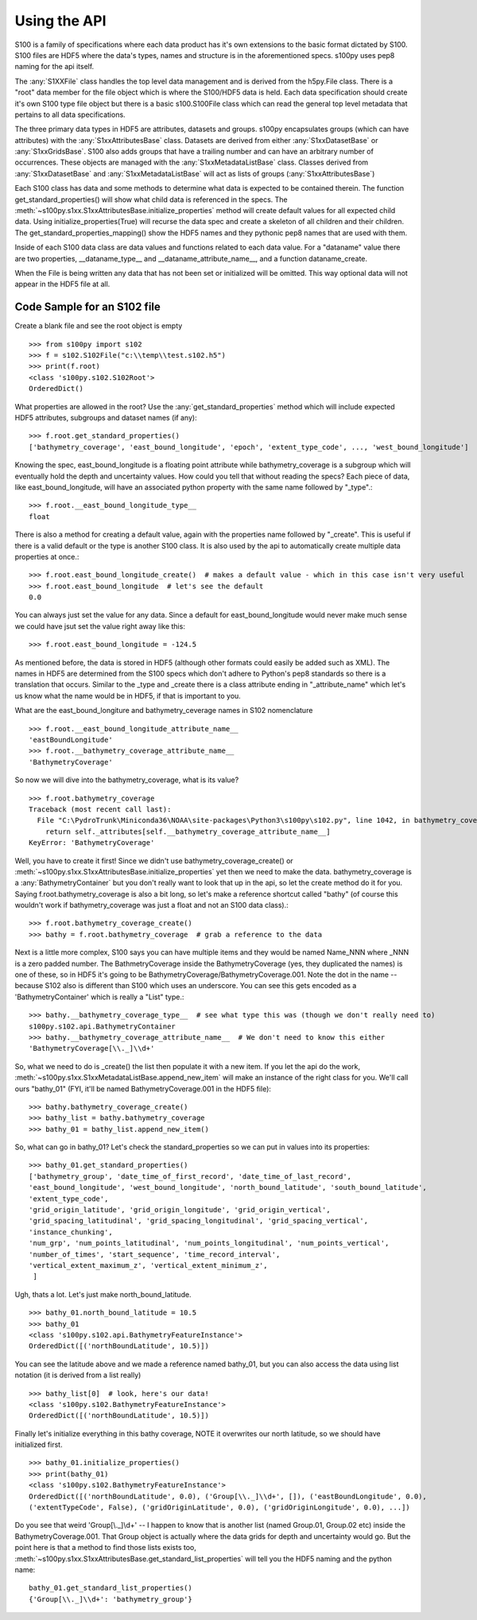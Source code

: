 Using the API
=============

S100 is a family of specifications where each data product has it's own extensions to the basic format dictated
by S100.  S100 files are HDF5 where the data's types, names and structure is in the aforementioned specs.
s100py uses pep8 naming for the api itself.

The :any:`S1XXFile` class handles the top level data management and is derived from the h5py.File class.
There is a "root" data member for the file object which is where the S100/HDF5 data is held.
Each data specification should create it's own S100 type file object but there is a basic s100.S100File class
which can read the general top level metadata that pertains to all data specifications.

The three primary data types in HDF5 are attributes, datasets and groups.  s100py encapsulates groups
(which can have attributes) with the :any:`S1xxAttributesBase` class.
Datasets are derived from either :any:`S1xxDatasetBase` or :any:`S1xxGridsBase`.
S100 also adds groups that have a trailing number and can have an arbitrary number of occurrences.
These objects are managed with the :any:`S1xxMetadataListBase` class.
Classes derived from :any:`S1xxDatasetBase` and  :any:`S1xxMetadataListBase` will act as
lists of groups (:any:`S1xxAttributesBase`)

Each S100 class has data and some methods to determine what data is expected to be contained therein.
The function get_standard_properties() will show what child data is referenced in the specs.
The :meth:`~s100py.s1xx.S1xxAttributesBase.initialize_properties` method will create default values for all expected child data.
Using initialize_properties(True) will recurse the data spec and create a skeleton of all children and their children.
The get_standard_properties_mapping() show the HDF5 names and they pythonic pep8 names that are used with them.

Inside of each S100 data class are data values and functions related to each data value.
For a "dataname" value there are two properties, __dataname_type__ and __dataname_attribute_name__,
and a function dataname_create.

When the File is being written any data that has not been set or initialized will be omitted.
This way optional data will not appear in the HDF5 file at all.

Code Sample for an S102 file
----------------------------

Create a blank file and see the root object is empty ::

    >>> from s100py import s102
    >>> f = s102.S102File("c:\\temp\\test.s102.h5")
    >>> print(f.root)
    <class 's100py.s102.S102Root'>
    OrderedDict()

What properties are allowed in the root?  Use the :any:`get_standard_properties` method which will include expected
HDF5 attributes, subgroups and dataset names (if any)::

    >>> f.root.get_standard_properties()
    ['bathymetry_coverage', 'east_bound_longitude', 'epoch', 'extent_type_code', ..., 'west_bound_longitude']

Knowing the spec, east_bound_longitude is a floating point attribute while bathymetry_coverage is a subgroup which
will eventually hold the depth and uncertainty values.  How could you tell that without reading the specs?
Each piece of data, like east_bound_longitude, will have an associated python property with the same
name followed by "_type".::

    >>> f.root.__east_bound_longitude_type__
    float

There is also a method for creating a default value, again with the properties name followed by "_create".
This is useful if there is a valid default or the type is another S100 class.
It is also used by the api to automatically create multiple data properties at once.::

    >>> f.root.east_bound_longitude_create()  # makes a default value - which in this case isn't very useful
    >>> f.root.east_bound_longitude  # let's see the default
    0.0

You can always just set the value for any data.  Since a default for east_bound_longitude would never make much sense
we could have jsut set the value right away like this::

    >>> f.root.east_bound_longitude = -124.5

As mentioned before, the data is stored in HDF5 (although other formats could easily be added such as XML).
The names in HDF5 are determined from the S100 specs which don't adhere to Python's pep8 standards so there is
a translation that occurs.  Similar to the _type and _create there is a class attribute ending in "_attribute_name"
which let's us know what the name would be in HDF5, if that is important to you.

What are the east_bound_longiture and bathymetry_ceverage names in S102 nomenclature ::

    >>> f.root.__east_bound_longitude_attribute_name__
    'eastBoundLongitude'
    >>> f.root.__bathymetry_coverage_attribute_name__
    'BathymetryCoverage'

So now we will dive into the bathymetry_coverage, what is its value? ::

    >>> f.root.bathymetry_coverage
    Traceback (most recent call last):
      File "C:\PydroTrunk\Miniconda36\NOAA\site-packages\Python3\s100py\s102.py", line 1042, in bathymetry_coverage
        return self._attributes[self.__bathymetry_coverage_attribute_name__]
    KeyError: 'BathymetryCoverage'

Well, you have to create it first!  Since we didn't use bathymetry_coverage_create() or
:meth:`~s100py.s1xx.S1xxAttributesBase.initialize_properties`  yet then we need to make the data.
bathymetry_coverage is a :any:`BathymetryContainer` but you don't really want to look that up in the api,
so let the create method do it for you.  Saying f.root.bathymetry_coverage is also a bit long, so let's make a reference
shortcut called "bathy"
(of course this wouldn't work if bathymetry_coverage was just a float and not an S100 data class).::

    >>> f.root.bathymetry_coverage_create()
    >>> bathy = f.root.bathymetry_coverage  # grab a reference to the data

Next is a little more complex, S100 says you can have multiple items and they would be named Name_NNN where _NNN
is a zero padded number.  The BathmetryCoverage inside the BathymetryCoverage (yes, they duplicated the names)
is one of these, so in HDF5 it's going to be BathymetryCoverage/BathymetryCoverage.001.  Note the dot in the name --
because S102 also is different than S100 which uses an underscore.
You can see this gets encoded as a 'BathymetryContainer' which is really a "List" type.::

    >>> bathy.__bathymetry_coverage_type__  # see what type this was (though we don't really need to)
    s100py.s102.api.BathymetryContainer
    >>> bathy.__bathymetry_coverage_attribute_name__  # We don't need to know this either
    'BathymetryCoverage[\\._]\\d+'

So, what we need to do is _create() the list then populate it with a new item.
If you let the api do the work, :meth:`~s100py.s1xx.S1xxMetadataListBase.append_new_item` will make an instance of
the right class for you.  We'll call ours "bathy_01" (FYI, it'll be named BathymetryCoverage.001 in the HDF5 file)::

    >>> bathy.bathymetry_coverage_create()
    >>> bathy_list = bathy.bathymetry_coverage
    >>> bathy_01 = bathy_list.append_new_item()

So, what can go in bathy_01?  Let's check the standard_properties so we can put in values into its properties::

    >>> bathy_01.get_standard_properties()
    ['bathymetry_group', 'date_time_of_first_record', 'date_time_of_last_record',
    'east_bound_longitude', 'west_bound_longitude', 'north_bound_latitude', 'south_bound_latitude',
    'extent_type_code',
    'grid_origin_latitude', 'grid_origin_longitude', 'grid_origin_vertical',
    'grid_spacing_latitudinal', 'grid_spacing_longitudinal', 'grid_spacing_vertical',
    'instance_chunking',
    'num_grp', 'num_points_latitudinal', 'num_points_longitudinal', 'num_points_vertical',
    'number_of_times', 'start_sequence', 'time_record_interval',
    'vertical_extent_maximum_z', 'vertical_extent_minimum_z',
     ]

Ugh, thats a lot.  Let's just make north_bound_latitude. ::

    >>> bathy_01.north_bound_latitude = 10.5
    >>> bathy_01
    <class 's100py.s102.api.BathymetryFeatureInstance'>
    OrderedDict([('northBoundLatitude', 10.5)])

You can see the latitude above and we made a reference named bathy_01,
but you can also access the data using list notation (it is derived from a list really) ::

    >>> bathy_list[0]  # look, here's our data!
    <class 's100py.s102.BathymetryFeatureInstance'>
    OrderedDict([('northBoundLatitude', 10.5)])

Finally let's initialize everything in this bathy coverage,  NOTE it overwrites our north latitude,
so we should have initialized first. ::

    >>> bathy_01.initialize_properties()
    >>> print(bathy_01)
    <class 's100py.s102.BathymetryFeatureInstance'>
    OrderedDict([('northBoundLatitude', 0.0), ('Group[\\._]\\d+', []), ('eastBoundLongitude', 0.0),
    ('extentTypeCode', False), ('gridOriginLatitude', 0.0), ('gridOriginLongitude', 0.0), ...])

Do you see that weird 'Group[\\._]\\d+' -- I happen to know that is another list (named Group.01, Group.02 etc)
inside the BathymetryCoverage.001.  That Group object is actually where the data grids for depth and uncertainty
would go.  But the point here is that a method to find those lists exists too,
:meth:`~s100py.s1xx.S1xxAttributesBase.get_standard_list_properties` will tell you the HDF5 naming and the python name::

    bathy_01.get_standard_list_properties()
    {'Group[\\._]\\d+': 'bathymetry_group'}

